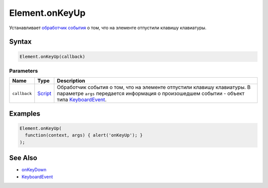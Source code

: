 Element.onKeyUp
===============

Устанавливает `обработчик события <../../../Script/>`__ о том, что на
элементе отпустили клавишу клавиатуры.

Syntax
------

.. code:: js

    Element.onKeyUp(callback)

Parameters
~~~~~~~~~~

.. list-table::
   :header-rows: 1

   * - Name
     - Type
     - Description
   * - ``callback``
     - `Script <../../../Script/>`__
     - Обработчик события о том, что на элементе отпустили клавишу клавиатуры. В параметре ``args`` передается информация о произошедшем событии - объект типа `KeyboardEvent <../KeyboardEvent/>`__.


Examples
--------

.. code:: js

    Element.onKeyUp(
      function(context, args) { alert('onKeyUp'); }
    );

See Also
--------

-  `onKeyDown <../Element.onKeyDown.html>`__
-  `KeyboardEvent <../KeyboardEvent/>`__

